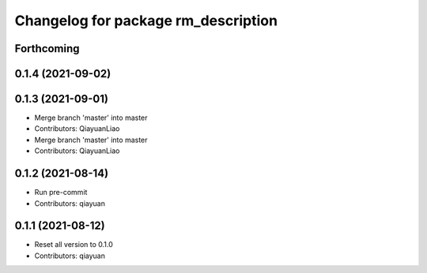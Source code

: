 ^^^^^^^^^^^^^^^^^^^^^^^^^^^^^^^^^^^^
Changelog for package rm_description
^^^^^^^^^^^^^^^^^^^^^^^^^^^^^^^^^^^^

Forthcoming
-----------

0.1.4 (2021-09-02)
------------------

0.1.3 (2021-09-01)
------------------
* Merge branch 'master' into master
* Contributors: QiayuanLiao

* Merge branch 'master' into master
* Contributors: QiayuanLiao

0.1.2 (2021-08-14)
------------------
* Run pre-commit
* Contributors: qiayuan

0.1.1 (2021-08-12)
------------------
* Reset all version to 0.1.0
* Contributors: qiayuan
